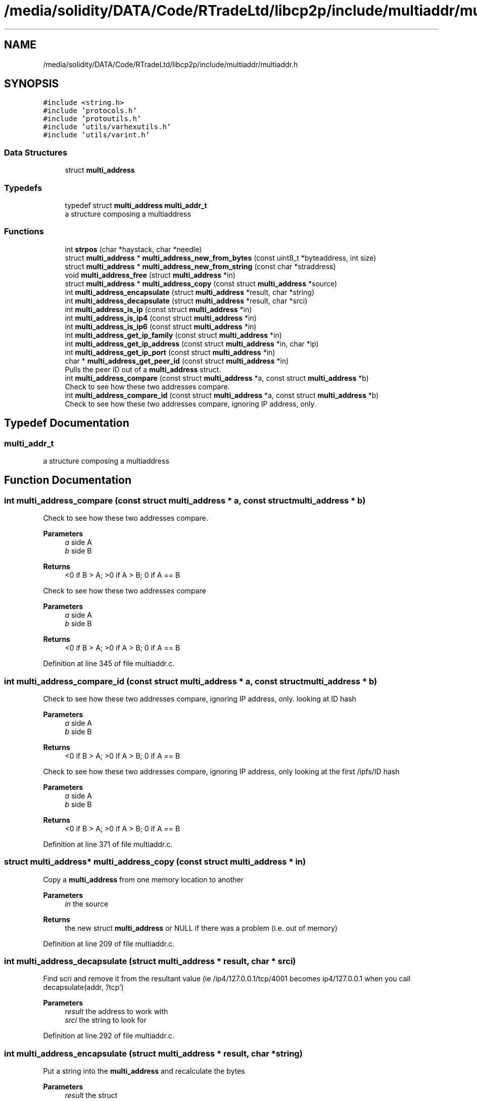 .TH "/media/solidity/DATA/Code/RTradeLtd/libcp2p/include/multiaddr/multiaddr.h" 3 "Sun Aug 2 2020" "libcp2p" \" -*- nroff -*-
.ad l
.nh
.SH NAME
/media/solidity/DATA/Code/RTradeLtd/libcp2p/include/multiaddr/multiaddr.h
.SH SYNOPSIS
.br
.PP
\fC#include <string\&.h>\fP
.br
\fC#include 'protocols\&.h'\fP
.br
\fC#include 'protoutils\&.h'\fP
.br
\fC#include 'utils/varhexutils\&.h'\fP
.br
\fC#include 'utils/varint\&.h'\fP
.br

.SS "Data Structures"

.in +1c
.ti -1c
.RI "struct \fBmulti_address\fP"
.br
.in -1c
.SS "Typedefs"

.in +1c
.ti -1c
.RI "typedef struct \fBmulti_address\fP \fBmulti_addr_t\fP"
.br
.RI "a structure composing a multiaddress "
.in -1c
.SS "Functions"

.in +1c
.ti -1c
.RI "int \fBstrpos\fP (char *haystack, char *needle)"
.br
.ti -1c
.RI "struct \fBmulti_address\fP * \fBmulti_address_new_from_bytes\fP (const uint8_t *byteaddress, int size)"
.br
.ti -1c
.RI "struct \fBmulti_address\fP * \fBmulti_address_new_from_string\fP (const char *straddress)"
.br
.ti -1c
.RI "void \fBmulti_address_free\fP (struct \fBmulti_address\fP *in)"
.br
.ti -1c
.RI "struct \fBmulti_address\fP * \fBmulti_address_copy\fP (const struct \fBmulti_address\fP *source)"
.br
.ti -1c
.RI "int \fBmulti_address_encapsulate\fP (struct \fBmulti_address\fP *result, char *string)"
.br
.ti -1c
.RI "int \fBmulti_address_decapsulate\fP (struct \fBmulti_address\fP *result, char *srci)"
.br
.ti -1c
.RI "int \fBmulti_address_is_ip\fP (const struct \fBmulti_address\fP *in)"
.br
.ti -1c
.RI "int \fBmulti_address_is_ip4\fP (const struct \fBmulti_address\fP *in)"
.br
.ti -1c
.RI "int \fBmulti_address_is_ip6\fP (const struct \fBmulti_address\fP *in)"
.br
.ti -1c
.RI "int \fBmulti_address_get_ip_family\fP (const struct \fBmulti_address\fP *in)"
.br
.ti -1c
.RI "int \fBmulti_address_get_ip_address\fP (const struct \fBmulti_address\fP *in, char *ip)"
.br
.ti -1c
.RI "int \fBmulti_address_get_ip_port\fP (const struct \fBmulti_address\fP *in)"
.br
.ti -1c
.RI "char * \fBmulti_address_get_peer_id\fP (const struct \fBmulti_address\fP *in)"
.br
.RI "Pulls the peer ID out of a \fBmulti_address\fP struct\&. "
.ti -1c
.RI "int \fBmulti_address_compare\fP (const struct \fBmulti_address\fP *a, const struct \fBmulti_address\fP *b)"
.br
.RI "Check to see how these two addresses compare\&. "
.ti -1c
.RI "int \fBmulti_address_compare_id\fP (const struct \fBmulti_address\fP *a, const struct \fBmulti_address\fP *b)"
.br
.RI "Check to see how these two addresses compare, ignoring IP address, only\&. "
.in -1c
.SH "Typedef Documentation"
.PP 
.SS "\fBmulti_addr_t\fP"

.PP
a structure composing a multiaddress 
.SH "Function Documentation"
.PP 
.SS "int multi_address_compare (const struct \fBmulti_address\fP * a, const struct \fBmulti_address\fP * b)"

.PP
Check to see how these two addresses compare\&. 
.PP
\fBParameters\fP
.RS 4
\fIa\fP side A 
.br
\fIb\fP side B 
.RE
.PP
\fBReturns\fP
.RS 4
<0 if B > A; >0 if A > B; 0 if A == B
.RE
.PP
Check to see how these two addresses compare 
.PP
\fBParameters\fP
.RS 4
\fIa\fP side A 
.br
\fIb\fP side B 
.RE
.PP
\fBReturns\fP
.RS 4
<0 if B > A; >0 if A > B; 0 if A == B 
.RE
.PP

.PP
Definition at line 345 of file multiaddr\&.c\&.
.SS "int multi_address_compare_id (const struct \fBmulti_address\fP * a, const struct \fBmulti_address\fP * b)"

.PP
Check to see how these two addresses compare, ignoring IP address, only\&. looking at ID hash 
.PP
\fBParameters\fP
.RS 4
\fIa\fP side A 
.br
\fIb\fP side B 
.RE
.PP
\fBReturns\fP
.RS 4
<0 if B > A; >0 if A > B; 0 if A == B
.RE
.PP
Check to see how these two addresses compare, ignoring IP address, only looking at the first /ipfs/ID hash 
.PP
\fBParameters\fP
.RS 4
\fIa\fP side A 
.br
\fIb\fP side B 
.RE
.PP
\fBReturns\fP
.RS 4
<0 if B > A; >0 if A > B; 0 if A == B 
.RE
.PP

.PP
Definition at line 371 of file multiaddr\&.c\&.
.SS "struct \fBmulti_address\fP* multi_address_copy (const struct \fBmulti_address\fP * in)"
Copy a \fBmulti_address\fP from one memory location to another 
.PP
\fBParameters\fP
.RS 4
\fIin\fP the source 
.RE
.PP
\fBReturns\fP
.RS 4
the new struct \fBmulti_address\fP or NULL if there was a problem (i\&.e\&. out of memory) 
.RE
.PP

.PP
Definition at line 209 of file multiaddr\&.c\&.
.SS "int multi_address_decapsulate (struct \fBmulti_address\fP * result, char * srci)"
Find scri and remove it from the resultant value (ie /ip4/127\&.0\&.0\&.1/tcp/4001 becomes ip4/127\&.0\&.0\&.1 when you call decapsulate(addr, '/tcp') 
.PP
\fBParameters\fP
.RS 4
\fIresult\fP the address to work with 
.br
\fIsrci\fP the string to look for 
.RE
.PP

.PP
Definition at line 292 of file multiaddr\&.c\&.
.SS "int multi_address_encapsulate (struct \fBmulti_address\fP * result, char * string)"
Put a string into the \fBmulti_address\fP and recalculate the bytes 
.PP
\fBParameters\fP
.RS 4
\fIresult\fP the struct 
.br
\fIstring\fP the new string 
.RE
.PP

.PP
Definition at line 243 of file multiaddr\&.c\&.
.SS "void multi_address_free (struct \fBmulti_address\fP * in)"

.PP
Definition at line 192 of file multiaddr\&.c\&.
.SS "int multi_address_get_ip_address (const struct \fBmulti_address\fP * in, char * ip)"

.PP
Definition at line 122 of file multiaddr\&.c\&.
.SS "int multi_address_get_ip_family (const struct \fBmulti_address\fP * in)"

.PP
Definition at line 108 of file multiaddr\&.c\&.
.SS "int multi_address_get_ip_port (const struct \fBmulti_address\fP * in)"

.PP
Definition at line 150 of file multiaddr\&.c\&.
.SS "char* multi_address_get_peer_id (const struct \fBmulti_address\fP * in)"

.PP
Pulls the peer ID out of a \fBmulti_address\fP struct\&. 
.PP
\fBParameters\fP
.RS 4
\fIin\fP the \fBmulti_address\fP 
.RE
.PP
\fBReturns\fP
.RS 4
the peer id string, or NULL NOTE: This allocates memory that needs to be freed 
.RE
.PP

.PP
Definition at line 167 of file multiaddr\&.c\&.
.SS "int multi_address_is_ip (const struct \fBmulti_address\fP * in)"

.PP
Definition at line 89 of file multiaddr\&.c\&.
.SS "int multi_address_is_ip4 (const struct \fBmulti_address\fP * in)"

.PP
Definition at line 100 of file multiaddr\&.c\&.
.SS "int multi_address_is_ip6 (const struct \fBmulti_address\fP * in)"

.PP
Definition at line 104 of file multiaddr\&.c\&.
.SS "struct \fBmulti_address\fP* multi_address_new_from_bytes (const uint8_t * byteaddress, int size)"
construct a new \fBmulti_address\fP from bytes 
.PP
\fBParameters\fP
.RS 4
\fIbyteaddress\fP the byte array 
.br
\fIsize\fP the size of the byte array 
.RE
.PP
\fBReturns\fP
.RS 4
a new \fBmulti_address\fP struct filled in, or NULL on error 
.RE
.PP
\fBWarning\fP
.RS 4
this currently is failing tests 
.RE
.PP

.PP
Definition at line 44 of file multiaddr\&.c\&.
.SS "struct \fBmulti_address\fP* multi_address_new_from_string (const char * straddress)"

.PP
Definition at line 69 of file multiaddr\&.c\&.
.SS "int strpos (char * haystack, char * needle)"

.PP
Definition at line 11 of file multiaddr\&.c\&.
.SH "Author"
.PP 
Generated automatically by Doxygen for libcp2p from the source code\&.
